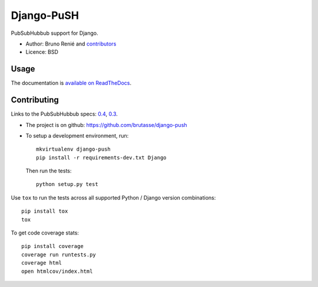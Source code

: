 Django-PuSH
===========

.. image:: https://travis-ci.org/brutasse/django-push.png?branch=master
   :alt: Build Status
   :target: https://travis-ci.org/brutasse/django-push

PubSubHubbub support for Django.

* Author: Bruno Renié and `contributors`_
* Licence: BSD

.. _contributors: https://github.com/brutasse/django-push/contributors

Usage
-----

The documentation is `available on ReadTheDocs`_.

.. _available on ReadTheDocs: https://django-push.readthedocs.org/

Contributing
------------

Links to the PubSubHubbub specs: `0.4`_, `0.3`_.

.. _0.4: https://superfeedr-misc.s3.amazonaws.com/pubsubhubbub-core-0.4.html
.. _0.3: http://pubsubhubbub.googlecode.com/svn/trunk/pubsubhubbub-core-0.3.html

* The project is on github: https://github.com/brutasse/django-push
* To setup a development environment, run::

      mkvirtualenv django-push
      pip install -r requirements-dev.txt Django

  Then run the tests::

      python setup.py test

Use ``tox`` to run the tests across all supported Python / Django version
combinations::

    pip install tox
    tox

To get code coverage stats::

    pip install coverage
    coverage run runtests.py
    coverage html
    open htmlcov/index.html
